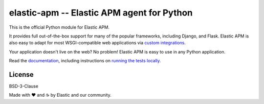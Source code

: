 elastic-apm -- Elastic APM agent for Python
===========================================

.. image:: https://apm-ci.elastic.co/buildStatus/icon?job=apm-agent-python%2Fapm-agent-python-mbp%2Fmaster
    :target: https://apm-ci.elastic.co/job/apm-agent-python/job/apm-agent-python-mbp/
    :alt: Build Status

.. image:: https://img.shields.io/pypi/v/elastic-apm.svg?style=flat
    :target: https://pypi.python.org/pypi/elastic-apm/
    :alt: Latest Version

.. image:: https://img.shields.io/pypi/pyversions/elastic-apm.svg?style=flat
    :target: https://pypi.python.org/pypi/elastic-apm/
    :alt: Supported Python versions


This is the official Python module for Elastic APM.

It provides full out-of-the-box support for many of the popular frameworks,
including Django, and Flask. Elastic APM is also easy to adapt for most
WSGI-compatible web applications via `custom integrations`_.

Your application doesn't live on the web? No problem! Elastic APM is easy to use in
any Python application.

Read the documentation_, including instructions on `running the tests locally`_.

.. _documentation: https://www.elastic.co/guide/en/apm/agent/python/current/index.html
.. _`custom integrations`: https://www.elastic.co/blog/creating-custom-framework-integrations-with-the-elastic-apm-python-agent
.. _`running the tests locally`: https://www.elastic.co/guide/en/apm/agent/python/current/run-tests-locally.html

License
-------

BSD-3-Clause


Made with ♥️ and ☕️ by Elastic and our community.
